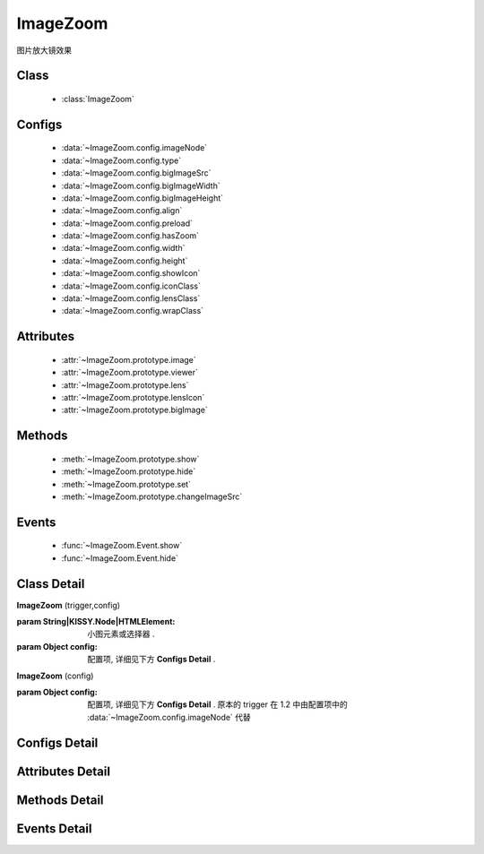 ﻿.. module:: imagezoom

ImageZoom
===============================================

|  图片放大镜效果

Class
-----------------------------------------------

    * :class:`ImageZoom`

Configs
-----------------------------------------------

    * :data:`~ImageZoom.config.imageNode`
    * :data:`~ImageZoom.config.type`
    * :data:`~ImageZoom.config.bigImageSrc`
    * :data:`~ImageZoom.config.bigImageWidth`
    * :data:`~ImageZoom.config.bigImageHeight`
    * :data:`~ImageZoom.config.align`
    * :data:`~ImageZoom.config.preload`
    * :data:`~ImageZoom.config.hasZoom`
    * :data:`~ImageZoom.config.width`
    * :data:`~ImageZoom.config.height`
    * :data:`~ImageZoom.config.showIcon`
    * :data:`~ImageZoom.config.iconClass`
    * :data:`~ImageZoom.config.lensClass`
    * :data:`~ImageZoom.config.wrapClass`

Attributes
-----------------------------------------------

    * :attr:`~ImageZoom.prototype.image`
    * :attr:`~ImageZoom.prototype.viewer`
    * :attr:`~ImageZoom.prototype.lens`
    * :attr:`~ImageZoom.prototype.lensIcon`
    * :attr:`~ImageZoom.prototype.bigImage`

Methods
-----------------------------------------------

    * :meth:`~ImageZoom.prototype.show`
    * :meth:`~ImageZoom.prototype.hide`
    * :meth:`~ImageZoom.prototype.set`
    * :meth:`~ImageZoom.prototype.changeImageSrc`

Events
-----------------------------------------------

    * :func:`~ImageZoom.Event.show`
    * :func:`~ImageZoom.Event.hide`


Class Detail
-----------------------------------------------

.. class:: ImageZoom
    
    | **ImageZoom** (trigger,config)
    
    :param String|KISSY.Node|HTMLElement: 小图元素或选择器 .
    :param Object config: 配置项, 详细见下方 **Configs Detail** .
    
    | **ImageZoom** (config)

    :param Object config: 配置项, 详细见下方 **Configs Detail** . 原本的 trigger 在 1.2 中由配置项中的 :data:`~ImageZoom.config.imageNode` 代替

    

Configs Detail
-----------------------------------------------

.. data:: ImageZoom.config.imageNode



    {String|HTMLElement} - 小图元素选择器或小图元素.

.. data:: ImageZoom.config.type

    {String} - 可选, 缩放显示类型, 默认是标准模式 'standard', 或者内嵌模式 'inner'.

.. data:: ImageZoom.config.bigImageSrc

    {String} - 可选, 大图路径, 为 '' 时, 取触点上的 data-ks-imagezoom 属性值. 默认为 ''.

.. data:: ImageZoom.config.bigImageWidth


    {Number} - 可选, 大图宽度, 默认为 800; 

.. data:: ImageZoom.config.bigImageHeight

    {Number} - 可选, 大图高度, 默认为 800;

.. data:: ImageZoom.config.align

    {Object} - 同 :data:`~component.UIBase.Align.config.align` .

.. data:: ImageZoom.config.preload

    {Boolean} - 可选, 是否预加载大图. 默认为 true.


.. data:: ImageZoom.config.hasZoom

    {Boolean} - 可选, 初始时是否显示放大效果. 默认为 true, 显示放大. 在多图切换时, 可重设该值来开启或关闭显示放大功能. 如果多个图都不需要放大显示, ImageZoom 不会生成任何东西.

.. data:: ImageZoom.config.width

    {Number|String} - 可选, 放大区域宽度. 默认为 'auto', 当取 'auto' 时, 宽度取小图的宽度.

.. data:: ImageZoom.config.height

    {Number|String} - 可选, 放大区域高度. 默认为 'auto', 当取 'auto' 时, 高度取小图的高度.

.. data:: ImageZoom.config.iconClass

    {String} - 可选, 放大镜图标的类, 默认为 'ks-imagezoom-icon'


.. data:: ImageZoom.config.showIcon

    {Boolean} - 可选, 是否显示放大镜小 icon, 默认为 true.

.. data:: ImageZoom.config.lensClass

    {String} - 可选, 镜片类, 默认为 'ks-imagezoom-lens

.. data:: ImageZoom.config.wrapClass

    {String|HTMLElement} - 显示区域容器的类.
    
Attributes Detail
-----------------------------------------------

.. attribute:: ImageZoom.prototype.image

    {HTMLElement} - 需要缩放的小图元素.

.. attribute:: ImageZoom.prototype.viewer

    {HTMLElement} - 显示区域的容器元素.

.. attribute:: ImageZoom.prototype.lens

    {HTMLElement} - 镜片元素.

.. attribute:: ImageZoom.prototype.lensIcon

    {HTMLElement} - 放大镜图标元素.

.. attribute:: ImageZoom.prototype.bigImage

    {HTMLElement} - 大图元素.


Methods Detail
-----------------------------------------------

.. method:: ImageZoom.prototype.show

    | **show** ()
    | 显示放大区域.

.. method:: ImageZoom.prototype.hide

    | **hide** ()
    | 隐藏放大区域.

.. method:: ImageZoom.prototype.set

    | **set** (name,val)
    | 设置bigImage、hasZoom属性

    :param String name: 属性名, igImage或hasZoom
    :param String|Boolean val: 属性值, bigImage属性为String类型, hasZoom为Boolean类型
    
    .. bigImageSrc - String: 大图路径, 为 '' 时, 取触点上的 data-ks-imagezoom 属性值. 默认为 ''. 
    .. 如果有多张图片切换时, 需要修改 大图src, 如:

    .. code-block:: javascript

        KISSY.use("imagezoom",function(S,ImageZoom) {
            var m = new ImageZoom("#multi");
            S.Event.on("#imgList img", 'click', function() {
                var data = S.DOM.attr(this, 'data-ks-imagezoom');
                S.DOM.attr('#multi', 'src', data+'_310x310.jpg');
                m.set('bigImageSrc', data);
            });
        });

    .. hasZoom - Boolean: 初始时是否显示放大效果. 默认为 true, 显示放大. 在多图切换时, 可重设该值来开启或关闭显示放大功能. 如果多个图都不需要放大显示, ImageZoom 不会生成任何东西.

.. method:: ImageZoom.prototype.changeImageSrc

    | **changeImageSrc** (src)
    | 设置小图 src.

Events Detail
-----------------------------------------------

.. function:: ImageZoom.Event.show
    
    | **show** ()
    | 放大区域显示之后.

.. function:: ImageZoom.Event.hide

    | **hide** ()
    | 放大区域隐藏之后.

